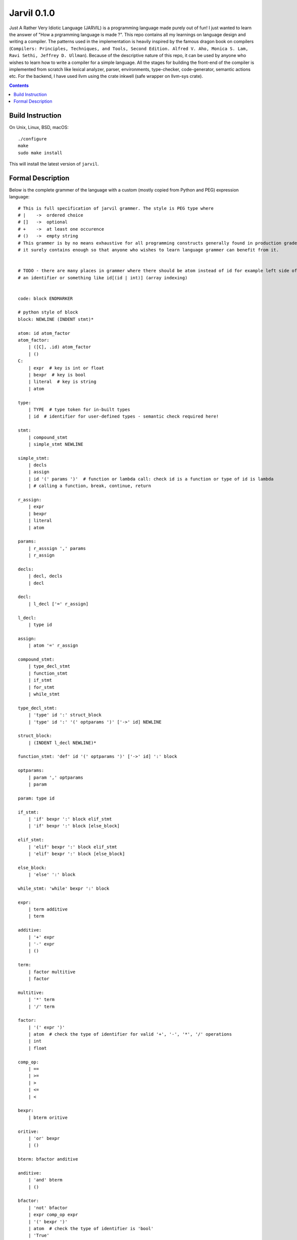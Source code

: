 Jarvil 0.1.0
============

Just A Rather Very Idiotic Language (JARVIL) is a programming language made purely out of fun! I just wanted to learn the answer 
of "How a prgramming language is made ?". This repo contains all my learnings on language design and writing a compiler. 
The patterns used in the implementation is heavily inspired by the famous dragon book on compilers 
(``Compilers: Principles, Techniques, and Tools, Second Edition. Alfred V. Aho, Monica S. Lam, Ravi Sethi, Jeffrey D. Ullman``). 
Because of the descriptive nature of this repo, it can be used by anyone who wishes to learn how to write a compiler for a 
simple language. All the stages for building the front-end of the compiler is implemented from scratch like lexical analyzer, 
parser, environments, type-checker, code-generator, semantic actions etc. For the backend, I have used llvm using the crate 
inkwell (safe wrapper on llvm-sys crate).

.. contents::

Build Instruction
-----------------

On Unix, Linux, BSD, macOS::

    ./configure
    make
    sudo make install

This will install the latest version of ``jarvil``.

Formal Description
------------------
Below is the complete grammer of the language with a custom (mostly copied from Python and PEG) expression language::

    # This is full specification of jarvil grammer. The style is PEG type where
    # |    ->  ordered choice
    # []   ->  optional
    # +    ->  at least one occurence
    # ()   ->  empty string
    # This grammer is by no means exhaustive for all programming constructs generally found in production grade languages. However
    # it surely contains enough so that anyone who wishes to learn language grammer can benefit from it.


    # TODO - there are many places in grammer where there should be atom instead of id for example left side of assignment can be
    # an identifier or something like id[(id | int)] (array indexing)


    code: block ENDMARKER

    # python style of block
    block: NEWLINE (INDENT stmt)*

    atom: id atom_factor
    atom_factor:
        | ([C], .id) atom_factor
        | ()
    C:
        | expr  # key is int or float
        | bexpr  # key is bool
        | literal  # key is string
        | atom

    type:
        | TYPE  # type token for in-built types
        | id  # identifier for user-defined types - semantic check required here!

    stmt: 
        | compound_stmt
        | simple_stmt NEWLINE

    simple_stmt:
        | decls
        | assign
        | id '(' params ')'  # function or lambda call: check id is a function or type of id is lambda
        | # calling a function, break, continue, return

    r_assign:
        | expr
        | bexpr
        | literal
        | atom

    params:
        | r_asssign ',' params
        | r_assign

    decls:
        | decl, decls
        | decl

    decl:
        | l_decl ['=' r_assign]

    l_decl:
        | type id

    assign:
        | atom '=' r_assign

    compound_stmt:
        | type_decl_stmt
        | function_stmt
        | if_stmt
        | for_stmt
        | while_stmt

    type_decl_stmt:
        | 'type' id ':' struct_block
        | 'type' id ':' '(' optparams ')' ['->' id] NEWLINE

    struct_block:
        | (INDENT l_decl NEWLINE)*

    function_stmt: 'def' id '(' optparams ')' ['->' id] ':' block

    optparams:
        | param ',' optparams
        | param

    param: type id

    if_stmt:
        | 'if' bexpr ':' block elif_stmt
        | 'if' bexpr ':' block [else_block]

    elif_stmt:
        | 'elif' bexpr ':' block elif_stmt
        | 'elif' bexpr ':' block [else_block]

    else_block:
        | 'else' ':' block

    while_stmt: 'while' bexpr ':' block

    expr: 
        | term additive
        | term

    additive:
        | '+' expr
        | '-' expr
        | ()

    term: 
        | factor multitive
        | factor

    multitive:
        | '*' term
        | '/' term

    factor:
        | '(' expr ')'
        | atom  # check the type of identifier for valid '+', '-', '*', '/' operations
        | int
        | float

    comp_op:
        | ==
        | >=
        | >
        | <=
        | <

    bexpr: 
        | bterm oritive

    oritive: 
        | 'or' bexpr
        | ()

    bterm: bfactor anditive

    anditive: 
        | 'and' bterm
        | ()

    bfactor:
        | 'not' bfactor
        | expr comp_op expr
        | '(' bexpr ')'
        | atom  # check the type of identifier is 'bool'
        | 'True'
        | 'False'

